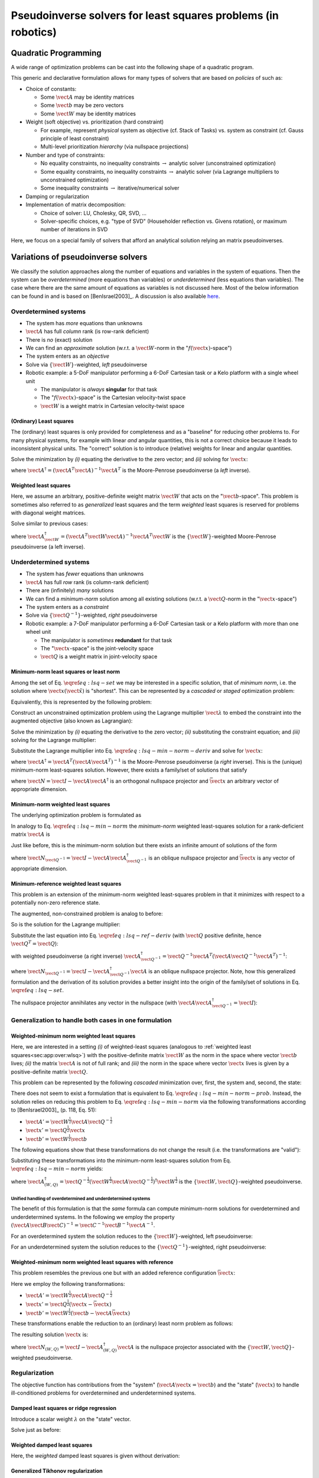 Pseudoinverse solvers for least squares problems (in robotics)
**************************************************************

Quadratic Programming
=====================

A wide range of optimization problems can be cast into the following shape of a quadratic program.

.. math::
    :nowrap:

    \begin{align}
        & \min_{\vect{x}}
        & & f(\vect{x}) = \frac{1}{2} \sum_{i=1}^{N_o} \|\vect{A}_i \vect{x} - \vect{b}_i\|_{\vect{W}_i}^2 & \\
        & \text{subject to}
        & & \vect{A}_j \vect{x} - \vect{b}_j = \vect{0} & \text{for } j = 1, \ldots, N_{e} \\
        & & & \vect{A}_k \vect{x} - \vect{b}_k \le \vect{0} & \text{for } k = 1, \ldots, N_{i}
    \end{align}

This generic and declarative formulation allows for many types of solvers that are based on *policies* of such as:

* Choice of constants:

  * Some :math:`\vect{A}` may be identity matrices
  * Some :math:`\vect{b}` may be zero vectors
  * Some :math:`\vect{W}` may be identity matrices

* Weight (soft objective) vs. prioritization (hard constraint)

  * For example, represent *physical* system as objective (cf. Stack of Tasks) vs. system as constraint (cf. Gauss principle of least constraint)
  * Multi-level prioritization *hierarchy* (via nullspace projections)

* Number and type of constraints:

  * No equality constraints, no inequality constraints :math:`\rightarrow` analytic solver (unconstrained optimization)
  * Some equality constraints, no inequality constraints :math:`\rightarrow` analytic solver (via Lagrange multipliers to unconstrained optimization)
  * Some inequality constraints :math:`\rightarrow` iterative/numerical solver

* Damping or regularization
* Implementation of matrix decomposition:

  * Choice of solver: LU, Cholesky, QR, SVD, ...
  * Solver-specific choices, e.g. "type of SVD" (Householder reflection vs. Givens rotation), or maximum number of iterations in SVD

Here, we focus on a special family of solvers that afford an analytical solution relying an matrix pseudoinverses.




Variations of pseudoinverse solvers
===================================

We classify the solution approaches along the number of equations and variables in the system of equations.
Then the system can be *overdetermined* (more equations than variables) or *underdetermined* (less equations than variables).
The case where there are the same amount of equations as variables is not discussed here.
Most of the below information can be found in and is based on [BenIsrael2003]_.
A discussion is also available `here <https://math.stackexchange.com/questions/1537880/what-forms-does-the-moore-penrose-inverse-take-under-systems-with-full-rank-ful/2200203#2200203>`__.



Overdetermined systems
----------------------

* The system has *more* equations than unknowns
* :math:`\vect{A}` has full *column* rank (is row-rank deficient)
* There is *no* (exact) solution
* We can find an *approximate* solution (w.r.t. a :math:`\vect{W}`-norm in the ":math:`f(\vect{x})`-space")
* The system enters as an *objective*
* Solve via :math:`\{\vect{W}\}`-weighted, *left* pseudoinverse
* Robotic example: a 5-DoF manipulator performing a 6-DoF Cartesian task or a Kelo platform with a single wheel unit

  * The manipulator is *always* **singular** for that task
  * The ":math:`f(\vect{x})`-space" is the Cartesian velocity-twist space
  * :math:`\vect{W}` is a weight matrix in Cartesian velocity-twist space

(Ordinary) Least squares
^^^^^^^^^^^^^^^^^^^^^^^^

The (ordinary) least squares is only provided for completeness and as a "baseline" for reducing other problems to.
For many physical systems, for example with linear *and* angular quantities, this is not a correct choice because it leads to inconsistent physical units.
The "correct" solution is to introduce (relative) weights for linear and angular quantities.

.. math::
    :nowrap:

    \begin{equation}
        \min_{\vect{x}} f(\vect{x}) = \frac{1}{2} \|\vect{A} \vect{x} - \vect{b}\|^2 = \frac{1}{2} (\vect{A} \vect{x} - \vect{b})^T (\vect{A} \vect{x} - \vect{b})
    \end{equation}

Solve the minimization by *(i)* equating the derivative to the zero vector; and *(ii)* solving for :math:`\vect{x}`:

.. math::
    :nowrap:

    \begin{align}
        (\vect{A} \vect{x} - \vect{b})^T &= \vect{0} \\
        \vect{A} \vect{x} - \vect{b} &= \vect{0} \\
        \vect{A}^T (\vect{A} \vect{x} - \vect{b}) &= \vect{0} \\
        \vect{A}^T \vect{A} \vect{x} - \vect{A}^T \vect{b} &= \vect{0} \\
        (\vect{A}^T \vect{A}) \vect{x} &= \vect{A}^T \vect{b} \\
        \vect{x} &= (\vect{A}^T \vect{A})^{-1} \vect{A}^T \vect{b} \\
        \vect{x} &= \vect{A}^\dagger \vect{b}
    \end{align}

where :math:`\vect{A}^\dagger = (\vect{A}^T \vect{A})^{-1} \vect{A}^T` is the Moore-Penrose pseudoinverse (a *left* inverse).


.. _sec:app:over:wlsq:

Weighted least squares
^^^^^^^^^^^^^^^^^^^^^^

Here, we assume an arbitrary, positive-definite weight matrix :math:`\vect{W}` that acts on the ":math:`\vect{b}`-space".
This problem is sometimes also referred to as *generalized* least squares and the term *weighted* least squares is reserved for problems with diagonal weight matrices.

.. math::
    :nowrap:

    \begin{equation}
        \min_{\vect{x}} f(\vect{x}) = \frac{1}{2} \|\vect{A} \vect{x} - \vect{b}\|_{\vect{W}}^2 = (\vect{A} \vect{x} - \vect{b})^T \vect{W} (\vect{A} \vect{x} - \vect{b})
    \end{equation}

Solve similar to previous cases:

.. math::
    :nowrap:

    \begin{align}
        \vect{A}^T \vect{W} (\vect{A} \vect{x} - \vect{b}) &= \vect{0} \\
        \vect{A}^T \vect{W} \vect{A} \vect{x} - \vect{A}^T \vect{W} \vect{b} &= \vect{0} \\
        (\vect{A}^T \vect{W} \vect{A}) \vect{x} &= \vect{A}^T \vect{W} \vect{b} \\
        \vect{x} &= (\vect{A}^T \vect{W} \vect{A})^{-1} \vect{A}^T \vect{W} \vect{b} \\
        \vect{x} &= \vect{A}^\dagger_{\vect{W}} \vect{b}
    \end{align}

where :math:`\vect{A}^\dagger_{\vect{W}} = (\vect{A}^T \vect{W} \vect{A})^{-1} \vect{A}^T \vect{W}` is the :math:`\{\vect{W}\}`-weighted Moore-Penrose pseudoinverse (a left inverse).



Underdetermined systems
-----------------------

* The system has *fewer* equations than unknowns
* :math:`\vect{A}` has full *row* rank (is column-rank deficient)
* There are (infinitely) *many* solutions
* We can find a *minimum-norm* solution among all existing solutions (w.r.t. a :math:`\vect{Q}`-norm in the ":math:`\vect{x}`-space")
* The system enters as a *constraint*
* Solve via :math:`\{\vect{Q}^{-1}\}`-weighted, *right* pseudoinverse
* Robotic example: a 7-DoF manipulator performing a 6-DoF Cartesian task or a Kelo platform with more than one wheel unit

  * The manipulator is *sometimes* **redundant** for that task
  * The ":math:`\vect{x}`-space" is the joint-velocity space
  * :math:`\vect{Q}` is a weight matrix in joint-velocity space


Minimum-norm least squares or least norm
^^^^^^^^^^^^^^^^^^^^^^^^^^^^^^^^^^^^^^^^

Among the set of Eq. :math:`\eqref{eq:lsq-set}` we may be interested in a specific solution, that of *minimum norm*, i.e. the solution where :math:`\vect{x}(\hat{\vect{x}})` is "shortest".
This can be represented by a *cascaded* or *staged* optimization problem:

.. math::
    :nowrap:

    \begin{align}
        &\text{Stage 1: }
        &\vect{x}(\hat{\vect{x}})
        &= \arg \min_{\vect{x}} f(\vect{x})
         = \frac{1}{2} \|\vect{A} \vect{x} - \vect{b}\|^2 \\
        &\text{Stage 2: }
        &\hat{\vect{x}}^*
        &= \arg \min_{\hat{\vect{x}}} g(\hat{\vect{x}})
         = \frac{1}{2} \|\vect{x}(\hat{\vect{x}})\|^2
    \end{align}

.. todo::
    Is there a better notation for this?


Equivalently, this is represented by the following problem:

.. math::
    :nowrap:

    \begin{equation}
        \begin{aligned}
            & \min_{\vect{x}}
            & & f(\vect{x}) = \frac{1}{2} \|\vect{x}\|^2 \\
            & \text{subject to}
            & & \vect{A} \vect{x} - \vect{b} = \vect{0}
        \end{aligned}
        \label{eq:lsq-min-norm-prob}
    \end{equation}

Construct an unconstrained optimization problem using the Lagrange multiplier :math:`\vect{\lambda}` to embed the constraint into the augmented objective (also known as Lagrangian):

.. math::
    :nowrap:

    \begin{equation}
        \min_{\vect{x}, \vect{\lambda}} f_{aug}(\vect{x})
        = \frac{1}{2} \vect{x}^T \vect{x} + \vect{\lambda}^T (\vect{A} \vect{x} - \vect{b})
    \end{equation}

Solve the minimization by *(i)* equating the derivative to the zero vector; *(ii)* substituting the constraint equation; and *(iii)* solving for the Lagrange multiplier:

.. math::
    :nowrap:

    \begin{align}
        \vect{x}^T + \vect{\lambda}^T \vect{A} &= \vect{0}\label{eq:lsq-min-norm-deriv} \\
        \vect{\lambda}^T \vect{A} &= -\vect{x}^T \\
        \vect{\lambda}^T \vect{A} \vect{A}^T &= -\vect{x}^T \vect{A}^T \\
        \vect{\lambda}^T \vect{A} \vect{A}^T &= -\vect{b}^T \\
        \vect{\lambda}^T &= -\vect{b}^T (\vect{A} \vect{A}^T)^{-1}
    \end{align}

Substitute the Lagrange multiplier into Eq. :math:`\eqref{eq:lsq-min-norm-deriv}` and solve for :math:`\vect{x}`:

.. math::
    :nowrap:

    \begin{align}
        \vect{x}^T - \vect{b}^T (\vect{A} \vect{A}^T)^{-1} \vect{A} &= \vect{0} \\
        \vect{x}^T &= \vect{b}^T (\vect{A} \vect{A}^T)^{-1} \vect{A} \\
        \vect{x} &= \vect{A}^{\dagger} \vect{b}\label{eq:lsq-min-norm}
    \end{align}

where :math:`\vect{A}^\dagger = \vect{A}^T (\vect{A} \vect{A}^T)^{-1}` is the Moore-Penrose pseudoinverse (a *right* inverse).
This is the (unique) minimum-norm least-squares solution.
However, there exists a family/set of solutions that satisfy

.. math::
    :nowrap:

    \begin{equation}
        \vect{x}(\bar{\vect{x}}) = \vect{A}^\dagger \vect{b} + \vect{N} \bar{\vect{x}}\label{eq:lsq-set}
    \end{equation}

where :math:`\vect{N} = \vect{I} - \vect{A} \vect{A}^{\dagger}` is an orthogonal nullspace projector and :math:`\bar{\vect{x}}` an arbitrary vector of appropriate dimension.


Minimum-norm weighted least squares
^^^^^^^^^^^^^^^^^^^^^^^^^^^^^^^^^^^

The underlying optimization problem is formulated as

.. math::
    :nowrap:

    \begin{equation}
        \begin{aligned}
            & \min_{\vect{x}}
            & & f(\vect{x}) = \frac{1}{2} \|\vect{x}\|^2_{\vect{Q}} \\
            & \text{subject to}
            & & \vect{A} \vect{x} - \vect{b} = \vect{0}
        \end{aligned}
    \end{equation}

In analogy to Eq. :math:`\eqref{eq:lsq-min-norm}` the *minimum-norm* weighted least-squares solution for a rank-deficient matrix :math:`\vect{A}` is

.. math::
    :nowrap:
    :label: eq:wlsq-min-norm

    \begin{equation}
        \vect{x} = \vect{A}_{\vect{Q}^{-1}}^\dagger \vect{b}
    \end{equation}

Just like before, this is the minimum-norm solution but there exists an infinite amount of solutions of the form

.. math::
    :nowrap:

    \begin{equation}
        \vect{x}(\bar{\vect{x}}) = \vect{A}^\dagger_{\vect{Q}^{-1}} \vect{b} + \vect{N}_{\vect{Q}^{-1}} \bar{\vect{x}}
    \end{equation}

where :math:`\vect{N}_{\vect{Q}^{-1}} = \vect{I} - \vect{A} \vect{A}^\dagger_{\vect{Q}^{-1}}` is an oblique nullspace projector and :math:`\bar{\vect{x}}` is any vector of appropriate dimension.


.. _sec:app:under:min-ref-wls:

Minimum-reference weighted least squares
^^^^^^^^^^^^^^^^^^^^^^^^^^^^^^^^^^^^^^^^

This problem is an extension of the minimum-norm weighted least-squares problem in that it minimizes with respect to a potentially non-zero reference state.

.. math::
    :nowrap:

    \begin{equation}
        \begin{aligned}
            & \min_{\vect{x}}
            & & f(\vect{x}) = \frac{1}{2} \|\vect{x} - \bar{\vect{x}}\|_{\vect{Q}}^2 \\
            & \text{subject to}
            & & \vect{A} \vect{x} - \vect{b} = \vect{0}
        \end{aligned}
    \end{equation}

The augmented, non-constrained problem is analog to before:

.. math::
    :nowrap:

    \begin{equation}
        \min_{\vect{x}, \vect{\lambda}} f_{aug}(\vect{x})
        = \frac{1}{2} (\vect{x} - \bar{\vect{x}})^T \vect{Q} (\vect{x} - \bar{\vect{x}}) + \vect{\lambda}^T (\vect{A} \vect{x} - \vect{b})
    \end{equation}

So is the solution for the Lagrange multiplier:

.. math::
    :nowrap:

    \begin{align}
        (\vect{x} - \bar{\vect{x}})^T \vect{Q} + \vect{\lambda}^T \vect{A} &= \vect{0}\label{eq:lsq-ref-deriv} \\
        (\vect{x} - \bar{\vect{x}})^T \vect{Q} &= -\vect{\lambda}^T \vect{A} \\
        (\vect{x} - \bar{\vect{x}})^T \vect{Q} \vect{Q}^{-1} \vect{A}^T &= -\vect{\lambda}^T (\vect{A} \vect{Q}^{-1} \vect{A}^T) \\
        (\vect{x} - \bar{\vect{x}})^T \vect{A}^T &= -\vect{\lambda}^T (\vect{A} \vect{Q}^{-1} \vect{A}^T) \\
        \vect{x}^T \vect{A}^T - \bar{\vect{x}}^T \vect{A}^T &= -\vect{\lambda}^T (\vect{A} \vect{Q}^{-1} \vect{A}^T) \\
        \vect{b}^T - \bar{\vect{x}}^T \vect{A}^T &= -\vect{\lambda}^T (\vect{A} \vect{Q}^{-1} \vect{A}^T) \\
        \vect{\lambda}^T &= (\vect{b}^T - \bar{\vect{x}}^T \vect{A}^T) (\vect{A} \vect{Q}^{-1} \vect{A}^T)^{-1}
    \end{align}

Substitute the last equation into Eq. :math:`\eqref{eq:lsq-ref-deriv}` (with :math:`\vect{Q}` positive definite, hence :math:`\vect{Q}^T = \vect{Q}`):

.. math::
    :nowrap:

    \begin{align}
        (\vect{x} - \bar{\vect{x}})^T \vect{Q} + [(\vect{b}^T - \bar{\vect{x}}^T \vect{A}^T) (\vect{A} \vect{Q}^{-1} \vect{A}^T)^{-1}] \vect{A} = \vect{0} \\
        \vect{x}^T - \bar{\vect{x}}^T = -[(\vect{b}^T - \bar{\vect{x}}^T \vect{A}^T) (\vect{A} \vect{Q}^{-1} \vect{A}^T)^{-1}] \vect{A} \vect{Q}^{-1} \\
        \vect{x} = -\vect{Q}^{-1} \vect{A}^T (\vect{A} \vect{Q}^{-1} \vect{A}^T)^{-1} (\vect{A} \bar{\vect{x}} - \vect{b}) + \bar{\vect{x}}
    \end{align}

with weighted pseudoinverse (a right inverse) :math:`\vect{A}^{\dagger}_{\vect{Q}^{-1}} = \vect{Q}^{-1} \vect{A}^T (\vect{A} \vect{Q}^{-1} \vect{A}^T)^{-1}`:

.. math::
    :nowrap:

    \begin{align}
        \vect{x}
        &= \vect{A}^{\dagger}_{\vect{Q}^{-1}} \vect{b} - \vect{A}^{\dagger}_{\vect{Q}^{-1}} \vect{A} \bar{\vect{x}} + \bar{\vect{x}} \\
        &= \vect{A}^{\dagger}_{\vect{Q}^{-1}} \vect{b} + (\vect{I} - \vect{A}^{\dagger}_{\vect{Q}^{-1}} \vect{A}) \bar{\vect{x}} \\
        &= \vect{A}^{\dagger}_{\vect{Q}^{-1}} \vect{b} + \vect{N}_{\vect{Q}^{-1}} \bar{\vect{x}}
    \end{align}

where :math:`\vect{N}_{\vect{Q}^{-1}} = \vect{I} - \vect{A}^{\dagger}_{\vect{Q}^{-1}} \vect{A}` is an oblique nullspace projector.
Note, how this generalized formulation and the derivation of its solution provides a better insight into the origin of the family/set of solutions in Eq. :math:`\eqref{eq:lsq-set}`.

The nullspace projector annihilates any vector in the nullspace (with :math:`\vect{A} \vect{A}^{\dagger}_{\vect{Q}^{-1}} = \vect{I}`):

.. math::
    :nowrap:

    \begin{align}
        \vect{N}_{\vect{Q}^{-1}}
        &= \vect{I} - \vect{A}^{\dagger}_{\vect{Q}^{-1}} \vect{A} \\
        \vect{A} \vect{N}_{\vect{Q}^{-1}}
        &= \vect{A} \vect{I} - \vect{A} \vect{A}^{\dagger}_{\vect{Q}^{-1}} \vect{A} \\
        &= \vect{A} \vect{I} - \vect{I} \vect{A} \\
        &= \vect{A} - \vect{A} \\
        &= \vect{0}
    \end{align}



Generalization to handle both cases in one formulation
------------------------------------------------------

Weighted-minimum norm weighted least squares
^^^^^^^^^^^^^^^^^^^^^^^^^^^^^^^^^^^^^^^^^^^^

Here, we are interested in a setting *(i)* of weighted-least squares (analogous to :ref:`weighted least squares<sec:app:over:wlsq>`) with the positive-definite matrix :math:`\vect{W}` as the norm in the space where vector :math:`\vect{b}` lives; *(ii)* the matrix :math:`\vect{A}` is not of full rank; and *(iii)* the norm in the space where vector :math:`\vect{x}` lives is given by a positive-definite matrix :math:`\vect{Q}`.

This problem can be represented by the following *cascaded* minimization over, first, the system and, second, the state:

.. math::
    :nowrap:

    \begin{align}
        &\text{Stage 1: }
        &\vect{x}(\hat{\vect{x}})
        &= \arg \min_{\vect{x}} f(\vect{x})
         = \frac{1}{2} \|\vect{A} \vect{x} - \vect{b}\|_{\vect{W}}^2 \\
        &\text{Stage 2: }
        &\hat{\vect{x}}^*
        &= \arg \min_{\hat{\vect{x}}} g(\hat{\vect{x}})
         = \frac{1}{2} \|\vect{x}(\hat{\vect{x}})\|_{\vect{Q}}^2
    \end{align}

There does not seem to exist a formulation that is equivalent to Eq. :math:`\eqref{eq:lsq-min-norm-prob}`.
Instead, the solution relies on reducing this problem to Eq. :math:`\eqref{eq:lsq-min-norm}` via the following transformations according to [BenIsrael2003]_ (p. 118, Eq. 51):

* :math:`\vect{A}' = \vect{W}^{\frac{1}{2}} \vect{A} \vect{Q}^{-\frac{1}{2}}`
* :math:`\vect{x}' = \vect{Q}^{\frac{1}{2}} \vect{x}`
* :math:`\vect{b}' = \vect{W}^{\frac{1}{2}} \vect{b}`

The following equations show that these transformations do not change the result (i.e. the transformations are "valid"):

.. math::
    :nowrap:

    \begin{align}
        \|\vect{A}' \vect{x}' - \vect{b}'\|^2
        &= \|
            \vect{W}^{\frac{1}{2}} \vect{A} \vect{Q}^{-\frac{1}{2}}
            \vect{Q}^{\frac{1}{2}} \vect{x} - \vect{W}^{\frac{1}{2}} \vect{b}
            \|^2 \\
        &= \|
            \vect{W}^{\frac{1}{2}} (\vect{A} \vect{x} - \vect{b})
            \|^2 \\
        &= [\vect{W}^{\frac{1}{2}} (\vect{A} \vect{x} - \vect{b})]^T
            \vect{W}^{\frac{1}{2}} (\vect{A} \vect{x} - \vect{b}) \\
        &= (\vect{A} \vect{x} - \vect{b})^T \vect{W}^{\frac{1}{2}}
            \vect{W}^{\frac{1}{2}} (\vect{A} \vect{x} - \vect{b}) \\
        &= (\vect{A} \vect{x} - \vect{b})^T \vect{W}
           (\vect{A} \vect{x} - \vect{b}) \\
        &= \|\vect{A} \vect{x} - \vect{b}\|_{\vect{W}}^2
    \end{align}

.. math::
    :nowrap:

    \begin{equation}
        \|\vect{x}'\|^2
        = \|\vect{Q}^{\frac{1}{2}} \vect{x}\|^2
        = (\vect{Q}^{\frac{1}{2}} \vect{x})^T (\vect{Q}^{\frac{1}{2}} \vect{x})
        = \vect{x}^T \vect{Q}^{\frac{1}{2}} \vect{Q}^{\frac{1}{2}} \vect{x}
        = \vect{x}^T \vect{Q} \vect{x}
        = \|\vect{x}\|_{\vect{Q}}^2
    \end{equation}

Substituting these transformations into the minimum-norm least-squares solution from Eq. :math:`\eqref{eq:lsq-min-norm}` yields:

.. math::
    :nowrap:

    \begin{align}
        \vect{x}'
        &= (\vect{A}')^\dagger \vect{b}' \\
        \vect{x}'
        &= \vect{A}_{(W,Q)}^\dagger \vect{b}' \\
        \vect{Q}^{\frac{1}{2}} \vect{x}
        &= (\vect{W}^{\frac{1}{2}}
           \vect{A} \vect{Q}^{-\frac{1}{2}})^\dagger
           \vect{W}^{\frac{1}{2}} \vect{b} \\
        \vect{x}
        &= \vect{Q}^{-\frac{1}{2}}
           (\vect{W}^{\frac{1}{2}} \vect{A} \vect{Q}^{-\frac{1}{2}})^\dagger
           \vect{W}^{\frac{1}{2}} \vect{b}
    \end{align}

where :math:`\vect{A}_{(W,Q)}^\dagger = \vect{Q}^{-\frac{1}{2}} (\vect{W}^{\frac{1}{2}} \vect{A} \vect{Q}^{-\frac{1}{2}})^\dagger \vect{W}^{\frac{1}{2}}` is the :math:`\{\vect{W},\vect{Q}\}`-weighted pseudoinverse.

Unified handling of overdetermined and underdetermined systems
~~~~~~~~~~~~~~~~~~~~~~~~~~~~~~~~~~~~~~~~~~~~~~~~~~~~~~~~~~~~~~

The benefit of this formulation is that the *same* formula can compute minimum-norm solutions for overdetermined and underdetermined systems.
In the following we employ the property :math:`(\vect{A} \vect{B} \vect{C})^{-1} = \vect{C}^{-1} \vect{B}^{-1} \vect{A}^{-1}`.

For an overdetermined system the solution reduces to the :math:`\{\vect{W}\}`-weighted, left pseudoinverse:

.. math::
    :nowrap:

    \begin{align}
        \vect{x}
        &= \vect{Q}^{-\frac{1}{2}} (\vect{W}^{\frac{1}{2}} \vect{A} \vect{Q}^{-\frac{1}{2}})^\dagger \vect{W}^{\frac{1}{2}} \vect{b} \\
        &= \vect{Q}^{-\frac{1}{2}} [(\vect{W}^{\frac{1}{2}} \vect{A} \vect{Q}^{-\frac{1}{2}})^T (\vect{W}^{\frac{1}{2}} \vect{A} \vect{Q}^{-\frac{1}{2}})]^{-1} (\vect{W}^{\frac{1}{2}} \vect{A} \vect{Q}^{-\frac{1}{2}})^T \vect{W}^{\frac{1}{2}} \vect{b} \\
        &= \vect{Q}^{-\frac{1}{2}} (\vect{Q}^{-\frac{1}{2}} \vect{A}^T \vect{W}^{\frac{1}{2}} \vect{W}^{\frac{1}{2}} \vect{A} \vect{Q}^{-\frac{1}{2}})^{-1} \vect{Q}^{-\frac{1}{2}} \vect{A}^T \vect{W}^{\frac{1}{2}} \vect{W}^{\frac{1}{2}} \vect{b} \\
        &= \vect{Q}^{-\frac{1}{2}} (\vect{Q}^{-\frac{1}{2}} \vect{A}^T \vect{W} \vect{A} \vect{Q}^{-\frac{1}{2}})^{-1} \vect{Q}^{-\frac{1}{2}} \vect{A}^T \vect{W} \vect{b} \\
        &= \vect{Q}^{-\frac{1}{2}} \vect{Q}^{\frac{1}{2}} (\vect{A}^T \vect{W} \vect{A})^{-1} \vect{Q}^{\frac{1}{2}} \vect{Q}^{-\frac{1}{2}} \vect{A}^T \vect{W} \vect{b} \\
        &= (\vect{A}^T \vect{W} \vect{A})^{-1} \vect{A}^T \vect{W} \vect{b} \\
        &= \vect{A}_{\vect{W}}^{\dagger} \vect{b}
    \end{align}

For an underdetermined system the solution reduces to the :math:`\{\vect{Q}^{-1}\}`-weighted, right pseudoinverse:

.. math::
    :nowrap:

    \begin{align}
        \vect{x}
        &= \vect{Q}^{-\frac{1}{2}} (\vect{W}^{\frac{1}{2}} \vect{A} \vect{Q}^{-\frac{1}{2}})^\dagger \vect{W}^{\frac{1}{2}} \vect{b} \\
        &= \vect{Q}^{-\frac{1}{2}} (\vect{W}^{\frac{1}{2}} \vect{A} \vect{Q}^{-\frac{1}{2}})^T [(\vect{W}^{\frac{1}{2}} \vect{A} \vect{Q}^{-\frac{1}{2}}) (\vect{W}^{\frac{1}{2}} \vect{A} \vect{Q}^{-\frac{1}{2}})^T]^{-1} \vect{W}^{\frac{1}{2}} \vect{b} \\
        &= \vect{Q}^{-\frac{1}{2}} \vect{Q}^{-\frac{1}{2}} \vect{A}^T \vect{W}^{\frac{1}{2}} (\vect{W}^{\frac{1}{2}} \vect{A} \vect{Q}^{-\frac{1}{2}} \vect{Q}^{-\frac{1}{2}} \vect{A}^T \vect{W}^{\frac{1}{2}})^{-1} \vect{W}^{\frac{1}{2}} \vect{b} \\
        &= \vect{Q}^{-1} \vect{A}^T \vect{W}^{\frac{1}{2}} \vect{W}^{-\frac{1}{2}} (\vect{A} \vect{Q}^{-1} \vect{A}^T)^{-1} \vect{W}^{-\frac{1}{2}} \vect{W}^{\frac{1}{2}} \vect{b} \\
        &= \vect{Q}^{-1} \vect{A}^T (\vect{A} \vect{Q}^{-1} \vect{A}^T)^{-1} \vect{b} \\
        &= \vect{A}_{\vect{Q}^{-1}}^{\dagger} \vect{b}
    \end{align}

Weighted-minimum norm weighted least squares with reference
^^^^^^^^^^^^^^^^^^^^^^^^^^^^^^^^^^^^^^^^^^^^^^^^^^^^^^^^^^^

This problem resembles the previous one but with an added reference configuration :math:`\bar{\vect{x}}`:

.. math::
    :nowrap:

    \begin{align}
        &\text{Stage 1: }
        &\vect{x}(\hat{\vect{x}})
        &= \arg \min_{\vect{x}} f(\vect{x})
         = \frac{1}{2} \|\vect{A} \vect{x} - \vect{b}\|_{\vect{W}}^2 \\
        &\text{Stage 2: }
        &\hat{\vect{x}}^*
        &= \arg \min_{\hat{\vect{x}}} g(\hat{\vect{x}})
         = \frac{1}{2} \|\vect{x}(\hat{\vect{x}}) - \bar{\vect{x}}\|_{\vect{Q}}^2
    \end{align}

Here we employ the following transformations:

* :math:`\vect{A}' = \vect{W}^{\frac{1}{2}} \vect{A} \vect{Q}^{-\frac{1}{2}}`
* :math:`\vect{x}' = \vect{Q}^{\frac{1}{2}} (\vect{x} - \bar{\vect{x}})`
* :math:`\vect{b}' = \vect{W}^{\frac{1}{2}} (\vect{b} - \vect{A} \bar{\vect{x}})`

These transformations enable the reduction to an (ordinary) least norm problem as follows:

.. math::
    :nowrap:

    \begin{align}
        \|\vect{A}' \vect{x}' - \vect{b}'\|^2
        &= \|
            \vect{W}^{\frac{1}{2}} \vect{A} \vect{Q}^{-\frac{1}{2}}
            \vect{Q}^{\frac{1}{2}} (\vect{x} - \bar{\vect{x}})
            - \vect{W}^{\frac{1}{2}} (\vect{b} - \vect{A} \bar{\vect{x}})
            \|^2 \\
        &= \|
            \vect{W}^{\frac{1}{2}} \vect{A} (\vect{x} - \bar{\vect{x}})
            - \vect{W}^{\frac{1}{2}} (\vect{b} - \vect{A} \bar{\vect{x}})
            \|^2 \\
        &= \|
            \vect{W}^{\frac{1}{2}} [\vect{A} (\vect{x} - \bar{\vect{x}})
            - (\vect{b} - \vect{A} \bar{\vect{x}})]
            \|^2 \\
        &= \|
            \vect{W}^{\frac{1}{2}} (\vect{A} \vect{x} - \vect{A} \bar{\vect{x}}
            - \vect{b} + \vect{A} \bar{\vect{x}})
            \|^2 \\
        &= \|
            \vect{W}^{\frac{1}{2}} (\vect{A} \vect{x} - \vect{b})
            \|^2 \\
        &= \|\vect{A} \vect{x} - \vect{b}\|_{\vect{W}}^2
    \end{align}

.. math::
    :nowrap:

    \begin{align}
        \|\vect{x}'\|^2
        &= \|\vect{Q}^{\frac{1}{2}} (\vect{x} - \bar{\vect{x}})\|^2 \\
        &= [\vect{Q}^{\frac{1}{2}} (\vect{x} - \bar{\vect{x}})]^T
           [\vect{Q}^{\frac{1}{2}} (\vect{x} - \bar{\vect{x}})] \\
        &= (\vect{x} - \bar{\vect{x}})^T \vect{Q}^{\frac{1}{2}}
            \vect{Q}^{\frac{1}{2}} (\vect{x} - \bar{\vect{x}}) \\
        &= (\vect{x} - \bar{\vect{x}})^T \vect{Q} (\vect{x} - \bar{\vect{x}}) \\
        &= \|\vect{x} - \bar{\vect{x}}\|_{\vect{Q}}^2
    \end{align}

The resulting solution :math:`\vect{x}` is:

.. math::
    :nowrap:

    \begin{align}
        \vect{x}'
        &= (\vect{A}')^\dagger \vect{b}' \\
        \vect{x}'
        &= \vect{A}_{(W,Q)}^\dagger \vect{b}' \\
        \vect{Q}^{\frac{1}{2}} (\vect{x} - \bar{\vect{x}})
        &= (\vect{W}^{\frac{1}{2}} \vect{A} \vect{Q}^{-\frac{1}{2}})^\dagger
            \vect{W}^{\frac{1}{2}} (\vect{b} - \vect{A} \bar{\vect{x}}) \\
        \vect{x} - \bar{\vect{x}}
        &= \vect{Q}^{-\frac{1}{2}}
           (\vect{W}^{\frac{1}{2}} \vect{A} \vect{Q}^{-\frac{1}{2}})^\dagger
           \vect{W}^{\frac{1}{2}} (\vect{b} - \vect{A} \bar{\vect{x}}) \\
        \vect{x}
        &= \vect{Q}^{-\frac{1}{2}}
           (\vect{W}^{\frac{1}{2}} \vect{A} \vect{Q}^{-\frac{1}{2}})^\dagger
           \vect{W}^{\frac{1}{2}} (\vect{b} - \vect{A} \bar{\vect{x}})
            + \bar{\vect{x}} \\
        &= \vect{A}_{(W,Q)}^{\dagger}\vect{b} - \vect{A}_{(W,Q)}^{\dagger} \vect{A} \bar{\vect{x}} + \bar{\vect{x}} \\
        &= \vect{A}_{(W,Q)}^{\dagger} \vect{b} + \vect{N}_{(W,Q)} \bar{\vect{x}}
    \end{align}

where :math:`\vect{N}_{(W,Q)} = \vect{I} - \vect{A}_{(W,Q)}^{\dagger} \vect{A}` is the nullspace projector associated with the :math:`\{\vect{W},\vect{Q}\}`-weighted pseudoinverse.



Regularization
--------------

The objective function has contributions from the "system" (:math:`\vect{A} \vect{x} = \vect{b}`) and the "state" (:math:`\vect{x}`) to handle ill-conditioned problems for overdetermined and underdetermined systems.


Damped least squares or ridge regression
^^^^^^^^^^^^^^^^^^^^^^^^^^^^^^^^^^^^^^^^

Introduce a scalar weight :math:`\lambda` on the "state" vector.

.. math::
    :nowrap:

    \begin{equation}
        \min_{\vect{x}} f(\vect{x}) = \frac{1}{2} \|\vect{A} \vect{x} - \vect{b}\|^2 + \lambda \|\vect{x}\|^2
    \end{equation}

Solve just as before:

.. math::
    :nowrap:

    \begin{align}
        \vect{A}^T (\vect{A} \vect{x} - \vect{b}) + \lambda \vect{I} \vect{x} &= \vect{0} \\
        \vect{A}^T \vect{W} \vect{A} \vect{x} - \vect{A}^T \vect{b} + \lambda \vect{I} \vect{x} &= \vect{0} \\
        (\vect{A}^T \vect{A} + \lambda \vect{I}) \vect{x} &= \vect{A}^T \vect{b} \\
        \vect{x} &= (\vect{A}^T \vect{A} + \lambda \vect{I})^{-1} \vect{A}^T \vect{b}
    \end{align}


Weighted damped least squares
^^^^^^^^^^^^^^^^^^^^^^^^^^^^^

Here, the *weighted* damped least squares is given without derivation:

.. math::
    :nowrap:

    \begin{equation}
        \vect{x} = (\vect{A}^T \vect{W} \vect{A} + \lambda \vect{I})^{-1} \vect{A}^T \vect{W} \vect{b}
    \end{equation}


Generalized Tikhonov regularization
^^^^^^^^^^^^^^^^^^^^^^^^^^^^^^^^^^^

The "system" (:math:`\vect{A} \vect{x} = \vect{b}`) and the "state" (:math:`\vect{x}`) are weighted by the positive-definited matrices :math:`\vect{W}` and :math:`\vect{Q}`, respectively.

.. math::
    :nowrap:

    \begin{equation}
        \min_{\vect{x}} f(\vect{x})
        = \frac{1}{2} \|\vect{A} \vect{x} - \vect{b}\|_{\vect{W}}^2 + \frac{1}{2} \|\vect{x}\|_{\vect{Q}}^2
    \end{equation}

Solve just as before:

.. math::
    :nowrap:

    \begin{align}
        \vect{A}^T \vect{W} (\vect{A} \vect{x} - \vect{b}) + \vect{Q} \vect{x} &= \vect{0} \\
        \vect{A}^T \vect{W} \vect{A} \vect{x} - \vect{A}^T \vect{W} \vect{b} + \vect{Q} \vect{x} &= \vect{0} \\
        (\vect{A}^T \vect{W} \vect{A} + \vect{Q}) \vect{x} &= \vect{A}^T \vect{W} \vect{b} \\
        \vect{x} &= (\vect{A}^T \vect{W} \vect{A} + \vect{Q})^{-1} \vect{A}^T \vect{W} \vect{b}
    \end{align}


Generalized Tikhonov regularization with reference
^^^^^^^^^^^^^^^^^^^^^^^^^^^^^^^^^^^^^^^^^^^^^^^^^^

This is a mixture of :ref:`weighted least squares<sec:app:over:wlsq>` and :ref:`minimum-reference weighted least squares<sec:app:under:min-ref-wls>`.
An explanation is also available `here <https://en.wikipedia.org/wiki/Tikhonov_regularization#Generalized_Tikhonov_regularization>`__.

.. math::
    :nowrap:

    \begin{equation}
        \min_{\vect{x}} f(\vect{x})
        = \frac{1}{2} \|\vect{A} \vect{x} - \vect{b}\|_{\vect{W}}^2 + \frac{1}{2} \|\vect{x} - \bar{\vect{x}}\|_{\vect{Q}}^2
    \end{equation}

Solve just as before:

.. math::
    :nowrap:

    \begin{align}
        \vect{A}^T \vect{W} (\vect{A} \vect{x} - \vect{b}) + \vect{Q} (\vect{x} - \bar{\vect{x}}) &= \vect{0} \\
        \vect{A}^T \vect{W} \vect{A} \vect{x} - \vect{A}^T \vect{W} \vect{b} + \vect{Q} \vect{x} - \vect{Q} \bar{\vect{x}} &= \vect{0} \\
        (\vect{A}^T \vect{W} \vect{A} + \vect{Q}) \vect{x} &= \vect{A}^T \vect{W} \vect{b} + \vect{Q} \bar{\vect{x}} \\
        \vect{x} &= (\vect{A}^T \vect{W} \vect{A} + \vect{Q})^{-1} (\vect{A}^T \vect{W} \vect{b} + \vect{Q} \bar{\vect{x}})
    \end{align}




Numerical implementation via matrix decompositions
==================================================

Refer to [Press1992]_ and [Golub2013]_ for more details on the topic. The most relevant matrix decompositions (in order from highest to lowest numerical robustness, but in lowest to highest computational speed) are:

* the singular value decomposition (SVD) :math:`\vect{A} = \vect{U} \vect{\Sigma} \vect{V}^T` for an arbitrary matrix :math:`\vect{A}`
* the QR decomposition :math:`\vect{A} = \vect{Q} \vect{R}` for an arbitrary matrix :math:`\vect{A}`
* the LU decomposition :math:`\vect{A} = \vect{L} \vect{U}` for a square matrix :math:`\vect{A}`
* the Cholesky decomposition :math:`\vect{A} = \vect{L} \vect{L}^T` for a symmetric positive-definite matrix :math:`\vect{A}`

Only the first two will be discussed in the following.

.. note::
    In a *software implementation* all matrix inverses :math:`(\cdot)^{-1}`, pseudoinverses :math:`(\cdot)^{\dagger}` and weighted pseudoinverses :math:`(\cdot)_{\vect{W}}^{\dagger}` should rely on a matrix decomposition for better numerical robustness.
    One should never `explicitly <https://www.johndcook.com/blog/2010/01/19/dont-invert-that-matrix/>`__ `compute <https://gregorygundersen.com/blog/2020/12/09/matrix-inversion/>`__ an `inverse matrix <https://civilstat.com/2015/07/dont-invert-that-matrix-why-and-how/>`__.



Ordinary least squares
----------------------

SVD
^^^

Given the SVD decomposition of a matrix :math:`\vect{A}`, the solution to an ordinary least-squares problem is given by (see `here <https://stackoverflow.com/questions/9071020/compute-projection-hat-matrix-via-qr-factorization-svd-and-cholesky-factoriz>`__):

.. math::
    :nowrap:

    \begin{align}
        \vect{A} = \vect{U} \vect{\Sigma} \vect{V}^T
        \Rightarrow
        \vect{x}
        &= (\vect{A}^T \vect{A})^{-1} \vect{A}^T \vect{b} \\
        &= [(\vect{V} \vect{\Sigma}^{+} \vect{U}^T)
            (\vect{U} \vect{\Sigma}^{+} \vect{V}^T)]
            (\vect{V} \vect{\Sigma} \vect{U}^T) \vect{b} \\
        &= \vect{V} \vect{\Sigma}^{+} \vect{U}^T \vect{b}
    \end{align}

where :math:`\vect{\Sigma}^{+}` is the `pseudoinverse <https://en.wikipedia.org/wiki/Moore%E2%80%93Penrose_inverse#Scalars>`__ of :math:`\vect{\Sigma}` where *(i)* non-zero entries are (scalar-)inverted; and *(ii)* zero entries are kept zero.

LAPACK provides the routines

* `DGESVD <https://netlib.org/lapack/explore-html-3.6.1/d1/d7e/group__double_g_esing_ga6a6ce95c3fd616a7091df45287c75cfa.html#ga6a6ce95c3fd616a7091df45287c75cfa>`__ for computing the SVD of an arbitrary (shape and rank-deficient) matrix
* `DGELSS <https://netlib.org/lapack/explore-html-3.6.1/d7/d3b/group__double_g_esolve_ga325c648632de4d60f5e59ee8d2a618f0.html#ga325c648632de4d60f5e59ee8d2a618f0>`__ and `DGELSD <https://netlib.org/lapack/explore-html-3.6.1/d7/d3b/group__double_g_esolve_ga479cdaa0d257e4e42f2fb5dcc30111b1.html>`__ for solving ordinary least-squares problems using an SVD of an arbitrary (shape and rank-deficient) matrix

See `here <https://www.netlib.org/lapack/lug/node27.html>`__, `here <https://www.netlib.org/lapack/lug/node32.html>`__ or `here <https://www.netlib.org/lapack/lug/node53.html>`__ for further LAPACK documentation (in increasing level detail).


QR decomposition
^^^^^^^^^^^^^^^^

Given the QR decomposition of a matrix :math:`\vect{A}`, the solution to an ordinary least-squares problem is (see `here <http://galton.uchicago.edu/~lekheng/courses/302/demmel/demmch3.pdf>`__ and `here <https://stackoverflow.com/questions/9071020/compute-projection-hat-matrix-via-qr-factorization-svd-and-cholesky-factoriz>`__)

.. math::
    :nowrap:

    \begin{equation}
        \vect{A} = \vect{Q} \vect{R}
        \Rightarrow
        \vect{x} = (\vect{A}^T \vect{A})^{-1} \vect{A}^T \vect{b}
                 = \vect{R}^{-1} \vect{Q}^T \vect{b}
    \end{equation}

:math:`\vect{R}` is an upper triangular and non-singular.
Hence, this problem is efficiently solvable by back substitution (see [Nocedal2006]_ pp. 432).

LAPACK provides the routines

* `DGEQRF <https://netlib.org/lapack/explore-html-3.6.1/dd/d9a/group__double_g_ecomputational_ga3766ea903391b5cf9008132f7440ec7b.html>`__ for computing the QR decomposition of an arbitrary matrix
* `DGELS <https://netlib.org/lapack/explore-html-3.6.1/d7/d3b/group__double_g_esolve_ga1df516c81d3e902cca1fc79a7220b9cb.html#ga1df516c81d3e902cca1fc79a7220b9cb>`__ for solving ordinary least-squares problems using a QR decomposition of a full-rank matrix.



Weighted least squares
----------------------

LAPACK features two routines (see `here <https://www.netlib.org/lapack/lug/node28.html>`__ for further documentation):

* `DGGGLM <https://netlib.org/lapack/explore-html-3.6.1/d3/df4/dggglm_8f_a43f7ff0e98b9b64fabd887b5ec22580e.html#a43f7ff0e98b9b64fabd887b5ec22580e>`__ supports a weight matrix but lacks support for a reference value :math:`\bar{\vect{x}}`.
* `DGGLSE <https://www.netlib.org/lapack/explore-html-3.6.1/d0/d85/dgglse_8f_a131c0fa85b2fb29d385ce87b199bf9aa.html>`__ supports a reference value :math:`\bar{\vect{x}}` but lacks support for a weight matrix.

Because both routines do not support the full feature set required for the above problems, we review the more fine-granular building blocks.
The following approaches should be ordered from highest to lowest numerical robustness.


Reduction to ordinary least squares
^^^^^^^^^^^^^^^^^^^^^^^^^^^^^^^^^^^

At first sight, the weighted least-squares problem seems unapplicable for the above decompositions.
However, the following transformation allow us to reduce a weighted least-squares to an ordinary least squares problem (see `here <https://stackoverflow.com/questions/20562177/get-hat-matrix-from-qr-decomposition-for-weighted-least-square-regression>`__) :math:`\|\tilde{\vect{A}} \vect{x} - \tilde{\vect{b}}\|^2` with

.. math::
    :nowrap:

    \begin{align}
        \tilde{\vect{A}} &= \vect{W}^{\frac{1}{2}} \vect{A} \\
        \tilde{\vect{b}} &= \vect{W}^{\frac{1}{2}} \vect{b}
    \end{align}

This can then be solved by the SVD or QR decomposition as discussed above.

The square root of a positive-definite matrix :math:`\vect{W}` can be computed using an eigendecomposition (see [BenIsrael2003]_ p. 222 (Ex. 37) or `here <https://www.stat.uchicago.edu/~lekheng/courses/302/notes8.pdf>`__):

.. math::
    :nowrap:

    \begin{equation}
        \vect{W}
          = \vect{Z} \vect{\Lambda} \vect{Z}^T \Rightarrow \vect{W}^{\frac{1}{2}} = \vect{Z} \vect{\Lambda}^{\frac{1}{2}} \vect{Z}^T
    \end{equation}

where :math:`\vect{\Lambda}^{\frac{1}{2}}` are the component-wise square roots of the eigenvalues (due to positive-definiteness they are always positive).

LAPACK provides the routines `DSYEVR <https://netlib.org/lapack/explore-html-3.6.1/d2/d8a/group__double_s_yeigen_ga2ad9f4a91cddbf67fe41b621bd158f5c.html#ga2ad9f4a91cddbf67fe41b621bd158f5c>`__ or `DSYEV <https://netlib.org/lapack/explore-html-3.6.1/d2/d8a/group__double_s_yeigen_ga442c43fca5493590f8f26cf42fed4044.html>`__ for computing the eigendecomposition of a symmetric matrix.
See `here <https://www.seehuhn.de/pages/matrixfn.html>`__ for an example and `here <https://www.netlib.org/lapack/lug/node30.html>`__ or `here <https://www.netlib.org/lapack/lug/node48.html>`__ for further LAPACK documentation.


SVD of weighted matrix
^^^^^^^^^^^^^^^^^^^^^^

The reference (see `here <https://www.osti.gov/servlets/purl/5047753>`__) suggests the following approach:

.. math::
    :nowrap:

    \begin{equation}
        \vect{W} \vect{A} = \vect{U} \vect{\Sigma} \vect{V}^T \Rightarrow \vect{x} = \vect{V} \vect{\Sigma}^{+} \vect{U}^T \vect{W} \vect{b}
    \end{equation}

While computationally more efficient (due to less operations), it computes a product of two matrices first which may reduce numerical robustness.


QR decomposition of weighted matrix
^^^^^^^^^^^^^^^^^^^^^^^^^^^^^^^^^^^

Similar to the SVD decomposition (see `here <https://www.osti.gov/servlets/purl/5047753>`__) (but with constraints on the dimension of :math:`\vect{A}`):

.. math::
    :nowrap:

    \begin{equation}
        \vect{W} \vect{A} = \vect{Q} \vect{R}
        \Rightarrow
        \vect{x} = (\vect{A}^T \vect{W} \vect{A})^{-1} \vect{A}^T \vect{W} \vect{b}
                 = \vect{R}^{-1} \vect{Q}^T \vect{W} \vect{b}
    \end{equation}



Regularized least squares
-------------------------

The regularized least squares with a damping parameter :math:`\lambda` can be solved efficiently given an SVD as explained `here <https://en.wikipedia.org/wiki/Tikhonov_regularization#Relation_to_singular-value_decomposition_and_Wiener_filter>`__:

.. math::
    :nowrap:

    \begin{equation}
        \vect{A} = \vect{U} \vect{\Sigma} \vect{V}^T
        \Rightarrow
        \vect{x} = \vect{V} \vect{D} \vect{U}^T \vect{b}
    \end{equation}

with the diagonal values :math:`D_{i,i}` of matrix :math:`\vect{D}` as

.. math::
    :nowrap:

    \begin{equation}
        D_{i,i} = \frac{\sigma_i}{\sigma_i^2 + \lambda^2}
    \end{equation}


Weighted-minimum norm weighted least squares
--------------------------------------------
Use the reduction to an ordinary least-squares problem provided in the associated section above and solve that reduced problem in turn using an SVD or a QR decomposition.

Alternatively, compute the SVD of either weight matrix and adapt the last approach for the weighted least squares.

[BenIsrael2003]_ (p. 255, Eq. 201):

.. math::
    \vect{x} = \vect{V} \vect{D}^{\dagger}_A \vect{U}^{-1} \vect{b}




Algorithms for HDDC platforms
=============================

Force distribution
------------------

The following routines map forces from the platform frame to the pivot frame.

Singular platform
^^^^^^^^^^^^^^^^^

Solver:

  .. math::
        \vect{F}_d
        = (\vect{G}^T \vect{W}_p \vect{G})^{-1} \vect{G}^T \vect{W}_p \vect{F}_p

1. Weighting:

    .. math::
        \vect{Z}_p, \vect{\Lambda}_p
        &= \operatorname{dsyev}(\vect{W}_p) \\
        \vect{W}_p^{\frac{1}{2}}
        &= \vect{Z}_p \vect{\Lambda}_p^{\frac{1}{2}} \vect{Z}_p^T \\
        \vect{G}'
        &= \vect{W}_p^{\frac{1}{2}} \vect{G} \\
        \vect{F}_p'
        &= \vect{W}_p^{\frac{1}{2}} \vect{F}_p

2. OLS:

    .. math::
        \vect{U}, \vect{\Sigma}, \vect{V}^T
        &= \operatorname{dgesvd}(\vect{G}') \\
        \vect{F}_d
        &= \vect{V} \vect{\Sigma}^{+} \vect{U}^T \vect{F}_p'


Redundant platform with reference
^^^^^^^^^^^^^^^^^^^^^^^^^^^^^^^^^

Solver:

  .. math::
        \vect{F}_d
        = \bar{\vect{F}}_d
          + \vect{W}_d^{-1} \vect{G}^T
            (\vect{G} \vect{W}_d^{-1} \vect{G}^T)^{-1}
            (\vect{F}_p - \vect{G} \bar{\vect{F}}_d)

1. Reference (initial):

    .. math::
        \vect{F}_p' = \vect{F}_p - \vect{G} \bar{\vect{F}}_d

2. Weighting (initial):

    .. math::
        \vect{Z}_d, \vect{\Lambda}_d
        &= \operatorname{dsyev}(\vect{W}_d) \\
        \vect{W}_d^{-\frac{1}{2}}
        &= \vect{Z}_d \vect{\Lambda}_d^{-\frac{1}{2}}
           \vect{Z}_d^T \\
        \vect{G}'
        &= \vect{G} \vect{W}_d^{-\frac{1}{2}}

3. OLS:

    .. math::
        \vect{U}, \vect{\Sigma}, \vect{V}^T
        &= \operatorname{dgesvd}(\vect{G}') \\
        \vect{F}_d'
        &= \vect{V} \vect{\Sigma}^{+} \vect{U}^T \vect{F}_p'

4. Weighting (final):

    .. math::
        \vect{F}_d'' = \vect{W}_d^{-\frac{1}{2}} \vect{F}_d'

5. Reference (final):

    .. math::
        \vect{F}_d = \bar{\vect{F}}_d + \vect{F}_d''


Fused singular and redundant platform with reference
^^^^^^^^^^^^^^^^^^^^^^^^^^^^^^^^^^^^^^^^^^^^^^^^^^^^

Solver:

    .. math::
        \vect{F}_d
        = \bar{\vect{F}}_d + \vect{W}_d^{-\frac{1}{2}}
          (\vect{W}_p^{\frac{1}{2}} \vect{G} \vect{W}_d^{-\frac{1}{2}})^{-1}
          \vect{W}_p^{\frac{1}{2}} (\vect{F}_p - \vect{G} \bar{\vect{F}}_d)

1. Reference (initial):

    .. math::
        \vect{F}_p' = \vect{F}_p - \vect{G} \bar{\vect{F}}_d

2. Weighting (initial):

    .. math::
        \vect{Z}_p, \vect{\Lambda}_p
        &= \operatorname{dsyev}(\vect{W}_p) \\
        \vect{W}_p^{\frac{1}{2}}
        &= \vect{Z}_p \vect{\Lambda}_p^{\frac{1}{2}}
           \vect{Z}_p^T \\
        \vect{Z}_d, \vect{\Lambda}_d
        &= \operatorname{dsyev}(\vect{W}_d) \\
        \vect{W}_d^{-\frac{1}{2}}
        &= \vect{Z}_d \vect{\Lambda}_d^{-\frac{1}{2}}
           \vect{Z}_d^T \\
        \vect{G}'
        &= \vect{W}_p^{\frac{1}{2}} \vect{G}
           \vect{W}_d^{-\frac{1}{2}} \\
        \vect{F}_p''
        &= \vect{W}_p^{\frac{1}{2}} \vect{F}_p'

3. OLS:

    .. math::
        \vect{U}, \vect{\Sigma}, \vect{V}^T
        &= \operatorname{dgesvd}(\vect{G}') \\
        \vect{F}_d'
        &= \vect{V} \vect{\Sigma}^{+} \vect{U}^T \vect{F}_p''

4. Weighting (final):

    .. math::
        \vect{F}_d'' = \vect{W}_d^{-\frac{1}{2}} \vect{F}_d'

5. Reference (final):

    .. math::
        \vect{F}_d = \bar{\vect{F}}_d + \vect{F}_d''


Velocity composition
--------------------

The following routines map velocities from the pivot frame to the platform frame.

Singular platform
^^^^^^^^^^^^^^^^^

Solver:

  .. math::
        \dot{\vect{X}}_p
        = (\vect{G} \vect{W}_d \vect{G}^T)^{-1} \vect{G} \vect{W}_d
          \dot{\vect{X}}_d

1. Weighting:

    .. math::
        \vect{Z}_d, \vect{\Lambda}_d
        &= \operatorname{dsyev}(\vect{W}_d) \\
        \vect{W}_d^{\frac{1}{2}}
        &= \vect{Z}_d \vect{\Lambda}_d^{\frac{1}{2}} \vect{Z}_d^T \\
        \vect{G}'
        &= \vect{G} \vect{W}_d^{\frac{1}{2}} \\
        \dot{\vect{X}}_d'
        &= \vect{W}_d^{\frac{1}{2}} \dot{\vect{X}}_d

2. OLS:

    .. math::
        \vect{U}, \vect{\Sigma}, \vect{V}^T
        &= \operatorname{dgesvd}(\vect{G}'^T) \\
        \dot{\vect{X}}_p
        &= \vect{V} \vect{\Sigma}^{+} \vect{U}^T \dot{\vect{X}}_d'


Redundant platform with reference
^^^^^^^^^^^^^^^^^^^^^^^^^^^^^^^^^

Solver:

  .. math::
        \dot{\vect{X}}_p
        = \bar{\dot{\vect{X}}}_p
          + \vect{W}_p^{-1} \vect{G}
            (\vect{G}^T \vect{W}_p^{-1} \vect{G})^{-1}
            (\dot{\vect{X}}_d - \vect{G}^T \bar{\dot{\vect{X}}}_p)

1. Reference (initial):

    .. math::
        \dot{\vect{X}}_d' = \dot{\vect{X}}_d - \vect{G}^T \bar{\dot{\vect{X}}}_p

2. Weighting (initial):

    .. math::
        \vect{Z}_p, \vect{\Lambda}_p
        &= \operatorname{dsyev}(\vect{W}_p) \\
        \vect{W}_p^{-\frac{1}{2}}
        &= \vect{Z}_p \vect{\Lambda}_p^{-\frac{1}{2}}
           \vect{Z}_p^T \\
        \vect{G}'
        &= \vect{W}_p^{-\frac{1}{2}} \vect{G}

3. OLS:

    .. math::
        \vect{U}, \vect{\Sigma}, \vect{V}^T
        &= \operatorname{dgesvd}(\vect{G}'^T) \\
        \dot{\vect{X}}_p'
        &= \vect{V} \vect{\Sigma}^{+} \vect{U}^T \dot{\vect{X}}_d'

4. Weighting (final):

    .. math::
        \dot{\vect{X}}_p'' = \vect{W}_p^{-\frac{1}{2}} \dot{\vect{X}}_p'

5. Reference (final):

    .. math::
        \dot{\vect{X}}_p = \bar{\dot{\vect{X}}}_p + \dot{\vect{X}}_p''


Fused singular and redundant platform with reference
^^^^^^^^^^^^^^^^^^^^^^^^^^^^^^^^^^^^^^^^^^^^^^^^^^^^

Solver:

    .. math::
        \dot{\vect{X}}_p
        = \bar{\dot{\vect{X}}}_p + \vect{W}_p^{-\frac{1}{2}}
          (\vect{W}_d^{\frac{1}{2}} \vect{G}^T \vect{W}_p^{-\frac{1}{2}})^{-1}
          \vect{W}_d^{\frac{1}{2}}
          (\dot{\vect{X}}_d - \vect{G}^T \bar{\dot{\vect{X}}}_p)

1. Reference (initial):

    .. math::
        \dot{\vect{X}}_d' = \dot{\vect{X}}_d - \vect{G}^T \bar{\dot{\vect{X}}}_p

2. Weighting (initial):

    .. math::
        \vect{Z}_d, \vect{\Lambda}_d
        &= \operatorname{dsyev}(\vect{W}_d) \\
        \vect{W}_d^{\frac{1}{2}}
        &= \vect{Z}_d \vect{\Lambda}_d^{\frac{1}{2}} \vect{Z}_d^T \\
        \vect{Z}_p, \vect{\Lambda}_p
        &= \operatorname{dsyev}(\vect{W}_p) \\
        \vect{W}_p^{-\frac{1}{2}}
        &= \vect{Z}_p \vect{\Lambda}_p^{-\frac{1}{2}}
           \vect{Z}_p^T \\
        \vect{G}'
        &= \vect{W}_p^{-\frac{1}{2}} \vect{G} \vect{W}_d^{\frac{1}{2}} \\
        \dot{\vect{X}}_d''
        &= \vect{W}_d^{\frac{1}{2}} \dot{\vect{X}}_d'

3. OLS:

    .. math::
        \vect{U}, \vect{\Sigma}, \vect{V}^T
        &= \operatorname{dgesvd}(\vect{G}'^T) \\
        \dot{\vect{X}}_p'
        &= \vect{V} \vect{\Sigma}^{+} \vect{U}^T \dot{\vect{X}}_d''

4. Weighting (final):

    .. math::
        \dot{\vect{X}}_p'' = \vect{W}_p^{-\frac{1}{2}} \dot{\vect{X}}_p'

5. Reference (final):

    .. math::
        \dot{\vect{X}}_p = \bar{\dot{\vect{X}}}_p + \dot{\vect{X}}_p''


Context
-------

The "fused" algorithm version is sometimes used for robotic manipulators where *(i)* :math:`\vect{x}` represents a joint velocity; *(ii)* :math:`\vect{b}` represents a Cartesian-space velocity twist; and *(iii)* :math:`\vect{A}` represents the manipulator's Jacobian matrix.
The `WDLS <https://github.com/orocos/orocos_kinematics_dynamics/blob/master/orocos_kdl/src/chainiksolvervel_wdls.hpp>`__ solver of the Kinematics and Dynamics Library (KDL) is an example implementation.
The "benefit" is that the same implementation can handle redundant (e.g. a 7-DoF *3-1-3* robot solving a 6-DoF Cartesian task) and singular (e.g. a 5-DoF *2-1-2* robot solving a 6-DoF Cartesian task) kinematic chains.
In the former case the solver minimizes over joint-space velocities (while exactly achieving the Cartesian-space velocity twist), whereas in the latter case the solver minimizes over Cartesian-space velocity twists (while using all joints).

This algorithm is *not* a good choice if the kinematic chain structure is known and free from singularities.
In such a situation it is better to use one of the dedicated algorithms for either singular or redundant platforms to avoid superflous computations.


.. _sec_cheating:

"Cheating"
----------

In various robotics applications the concrete values in the weight matrices are deemed irrelevant, only their relative values matter.
Then the following properties are sometimes exploited:

* :math:`\vect{X}` positive-definite :math:`\rightarrow` :math:`\vect{X}^{-1}` positive-definite
* :math:`\vect{X}` positive-definite :math:`\rightarrow` :math:`\vect{X}^{\frac{1}{2}}` positive-definite

As a result, one can get by with somewhat "arbitrarily-designed" positive-definite matrices :math:`\vect{W}' \sim \vect{W}^{\frac{1}{2}}` and :math:`\vect{Q}' \sim \vect{Q}^{-\frac{1}{2}}` so that

.. math::
    \vect{x} = \vect{Q}' (\vect{W}' \vect{A} \vect{Q}')^\dagger \vect{W}' \vect{b}

Note, that neither the :math:`\vect{W}` nor the :math:`\vect{Q}` matrix should provide a "zero weight" for any :math:`\vect{x}` coordinate value as that violates the positive-definiteness assumption.
This problem may be "hidden" behind a damped least squares solution, though.